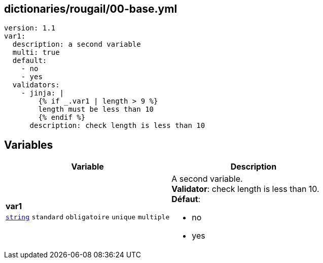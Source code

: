 == dictionaries/rougail/00-base.yml

[,yaml]
----
version: 1.1
var1:
  description: a second variable
  multi: true
  default:
    - no
    - yes
  validators:
    - jinja: |
        {% if _.var1 | length > 9 %}
        length must be less than 10
        {% endif %}
      description: check length is less than 10
----
== Variables

[cols="130a,130a",options="header"]
|====
| Variable                                                                                                                         | Description                                                                                                                      
| 
**var1** +
`https://rougail.readthedocs.io/en/latest/variable.html#variables-types[string]` `standard` `obligatoire` `unique` `multiple`                                                                                                                                  | 
A second variable. +
**Validator**: check length is less than 10. +
**Défaut**: 

* no
* yes                                                                                                                                  
|====


